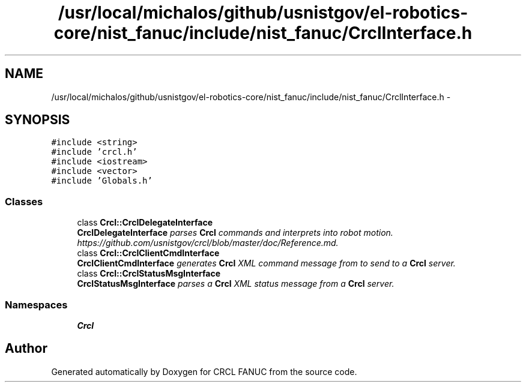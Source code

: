 .TH "/usr/local/michalos/github/usnistgov/el-robotics-core/nist_fanuc/include/nist_fanuc/CrclInterface.h" 3 "Fri Apr 15 2016" "CRCL FANUC" \" -*- nroff -*-
.ad l
.nh
.SH NAME
/usr/local/michalos/github/usnistgov/el-robotics-core/nist_fanuc/include/nist_fanuc/CrclInterface.h \- 
.SH SYNOPSIS
.br
.PP
\fC#include <string>\fP
.br
\fC#include 'crcl\&.h'\fP
.br
\fC#include <iostream>\fP
.br
\fC#include <vector>\fP
.br
\fC#include 'Globals\&.h'\fP
.br

.SS "Classes"

.in +1c
.ti -1c
.RI "class \fBCrcl::CrclDelegateInterface\fP"
.br
.RI "\fI\fBCrclDelegateInterface\fP parses \fBCrcl\fP commands and interprets into robot motion\&. https://github.com/usnistgov/crcl/blob/master/doc/Reference.md\&. \fP"
.ti -1c
.RI "class \fBCrcl::CrclClientCmdInterface\fP"
.br
.RI "\fI\fBCrclClientCmdInterface\fP generates \fBCrcl\fP XML command message from to send to a \fBCrcl\fP server\&. \fP"
.ti -1c
.RI "class \fBCrcl::CrclStatusMsgInterface\fP"
.br
.RI "\fI\fBCrclStatusMsgInterface\fP parses a \fBCrcl\fP XML status message from a \fBCrcl\fP server\&. \fP"
.in -1c
.SS "Namespaces"

.in +1c
.ti -1c
.RI "\fBCrcl\fP"
.br
.in -1c
.SH "Author"
.PP 
Generated automatically by Doxygen for CRCL FANUC from the source code\&.
